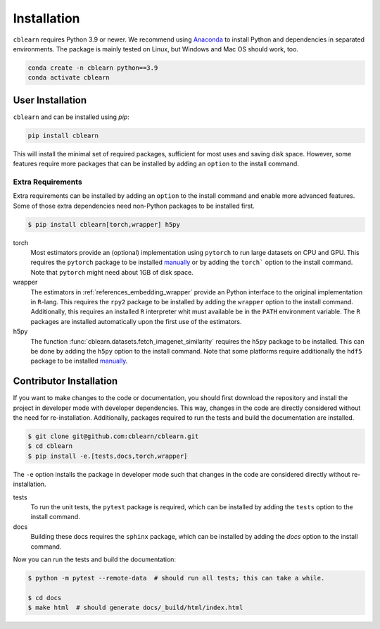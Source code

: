============
Installation
============

``cblearn`` requires Python 3.9 or newer.
We recommend using Anaconda_ to install Python and
dependencies in separated environments.
The package is mainly tested on Linux, but Windows and Mac OS should work, too.

.. _Anaconda: https://docs.anaconda.com/anaconda/install/

.. code-block:: bash

    conda create -n cblearn python==3.9
    conda activate cblearn


-----------------
User Installation
-----------------

``cblearn`` and can be installed using `pip`:

.. code-block:: bash

    pip install cblearn

This will install the minimal set of required packages, sufficient for most uses and saving disk space.
However, some features require more packages that can be installed by adding an ``option`` to the install command.

.. _extras_install:

Extra Requirements
===================

Extra requirements can be installed by adding an ``option`` to the install command and enable more advanced features.
Some of those extra dependencies need non-Python packages to be installed first.

.. code-block:: bash

    $ pip install cblearn[torch,wrapper] h5py


torch
    Most estimators provide an (optional) implementation using ``pytorch`` to run large datasets on CPU and GPU.
    This requires the ``pytorch`` package to be installed `manually <https://pytorch.org/get-started/locally/>`_
    or by adding the ``torch``` option to the install command.
    Note that ``pytorch`` might need about 1GB of disk space.

wrapper
    The estimators in :ref:`references_embedding_wrapper` provide an Python interface to the original implementation
    in ``R``-lang.
    This requires the ``rpy2`` package to be installed by adding the ``wrapper`` option to the install command.
    Additionally, this requires an installed ``R`` interpreter whit must available be in the ``PATH`` environment variable.
    The ``R`` packages are installed automatically upon the first use of the estimators.

h5py
    The function :func:`cblearn.datasets.fetch_imagenet_similarity` requires the ``h5py`` package to be installed.
    This can be done by adding the ``h5py`` option to the install command.
    Note that some platforms require additionally the ``hdf5`` package to be installed `manually <https://www.hdfgroup.org/downloads/hdf5/>`_.


.. _developer_install:

------------------------
Contributor Installation
------------------------


If you want to make changes to the code or documentation, you should
first download the repository and install the project in developer mode with
developer dependencies.  This way, changes in the code are directly considered without the need for re-installation.
Additionally, packages required to run the tests and build the documentation are installed.

.. code-block:: bash

    $ git clone git@github.com:cblearn/cblearn.git
    $ cd cblearn
    $ pip install -e.[tests,docs,torch,wrapper]

The ``-e`` option installs the package in developer mode such that changes in the code are considered directly without re-installation.

tests
    To run the unit tests, the ``pytest`` package is required, which
    can be installed by adding the ``tests`` option to the install command.

docs
    Building these docs requires the ``sphinx`` package, which can be installed by adding the `docs` option to the install command.


Now you can run the tests and build the documentation:

.. code-block:: bash

    $ python -m pytest --remote-data  # should run all tests; this can take a while.

    $ cd docs
    $ make html  # should generate docs/_build/html/index.html